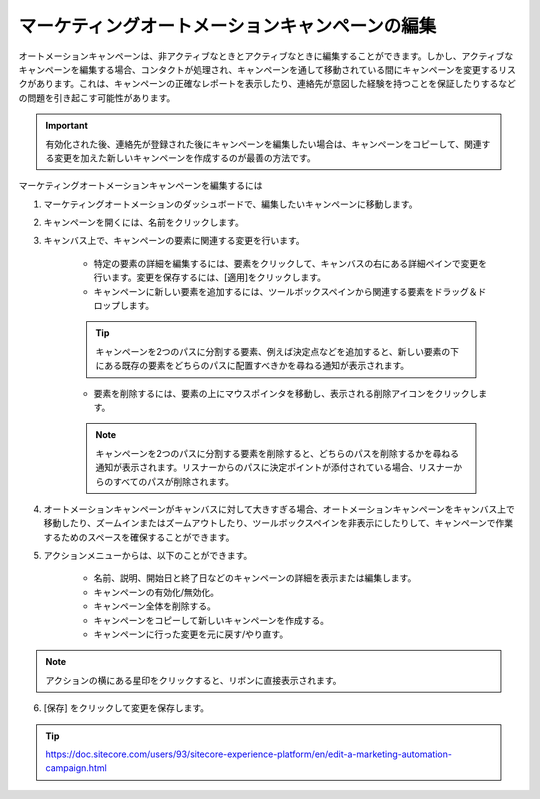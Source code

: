 ################################################
マーケティングオートメーションキャンペーンの編集
################################################

オートメーションキャンペーンは、非アクティブなときとアクティブなときに編集することができます。しかし、アクティブなキャンペーンを編集する場合、コンタクトが処理され、キャンペーンを通して移動されている間にキャンペーンを変更するリスクがあります。これは、キャンペーンの正確なレポートを表示したり、連絡先が意図した経験を持つことを保証したりするなどの問題を引き起こす可能性があります。

.. important:: 有効化された後、連絡先が登録された後にキャンペーンを編集したい場合は、キャンペーンをコピーして、関連する変更を加えた新しいキャンペーンを作成するのが最善の方法です。

マーケティングオートメーションキャンペーンを編集するには

1. マーケティングオートメーションのダッシュボードで、編集したいキャンペーンに移動します。
2. キャンペーンを開くには、名前をクリックします。
3. キャンバス上で、キャンペーンの要素に関連する変更を行います。

    * 特定の要素の詳細を編集するには、要素をクリックして、キャンバスの右にある詳細ペインで変更を行います。変更を保存するには、[適用]をクリックします。
    * キャンペーンに新しい要素を追加するには、ツールボックスペインから関連する要素をドラッグ＆ドロップします。

    .. tip:: キャンペーンを2つのパスに分割する要素、例えば決定点などを追加すると、新しい要素の下にある既存の要素をどちらのパスに配置すべきかを尋ねる通知が表示されます。

    * 要素を削除するには、要素の上にマウスポインタを移動し、表示される削除アイコンをクリックします。

    .. note:: キャンペーンを2つのパスに分割する要素を削除すると、どちらのパスを削除するかを尋ねる通知が表示されます。リスナーからのパスに決定ポイントが添付されている場合、リスナーからのすべてのパスが削除されます。

.. image:: images/15ed64a1fec8c3.png
   :align: center
   :width: 400px
   :alt: マーケティングオートメーションキャンペーン

4. オートメーションキャンペーンがキャンバスに対して大きすぎる場合、オートメーションキャンペーンをキャンバス上で移動したり、ズームインまたはズームアウトしたり、ツールボックスペインを非表示にしたりして、キャンペーンで作業するためのスペースを確保することができます。

5. アクションメニューからは、以下のことができます。

    * 名前、説明、開始日と終了日などのキャンペーンの詳細を表示または編集します。
    * キャンペーンの有効化/無効化。
    * キャンペーン全体を削除する。
    * キャンペーンをコピーして新しいキャンペーンを作成する。
    * キャンペーンに行った変更を元に戻す/やり直す。

.. note:: アクションの横にある星印をクリックすると、リボンに直接表示されます。

6. [保存] をクリックして変更を保存します。



.. tip:: https://doc.sitecore.com/users/93/sitecore-experience-platform/en/edit-a-marketing-automation-campaign.html
